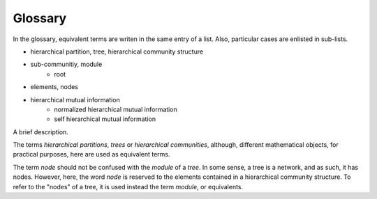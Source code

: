 Glossary
========

In the glossary, equivalent terms are writen in the same entry of a list. Also, particular cases are enlisted in sub-lists.

- hierarchical partition, tree, hierarchical community structure
- sub-communitiy, module
    - root
- elements, nodes
- hierarchical mutual information
    - normalized hierarchical mutual information
    - self hierarchical mutual information

A brief description.

The terms *hierarchical partitions*, *trees* or *hierarchical communities*, although, different mathematical objects, for practical purposes, here are used as equivalent terms.

The term *node* should not be confused with the *module* of a *tree*. In some sense, a tree is a network, and as such, it has nodes. However, here, the word *node* is reserved to the elements contained in a hierarchical community structure. To refer to the "nodes" of a tree, it is used instead the term *module*, or equivalents.

